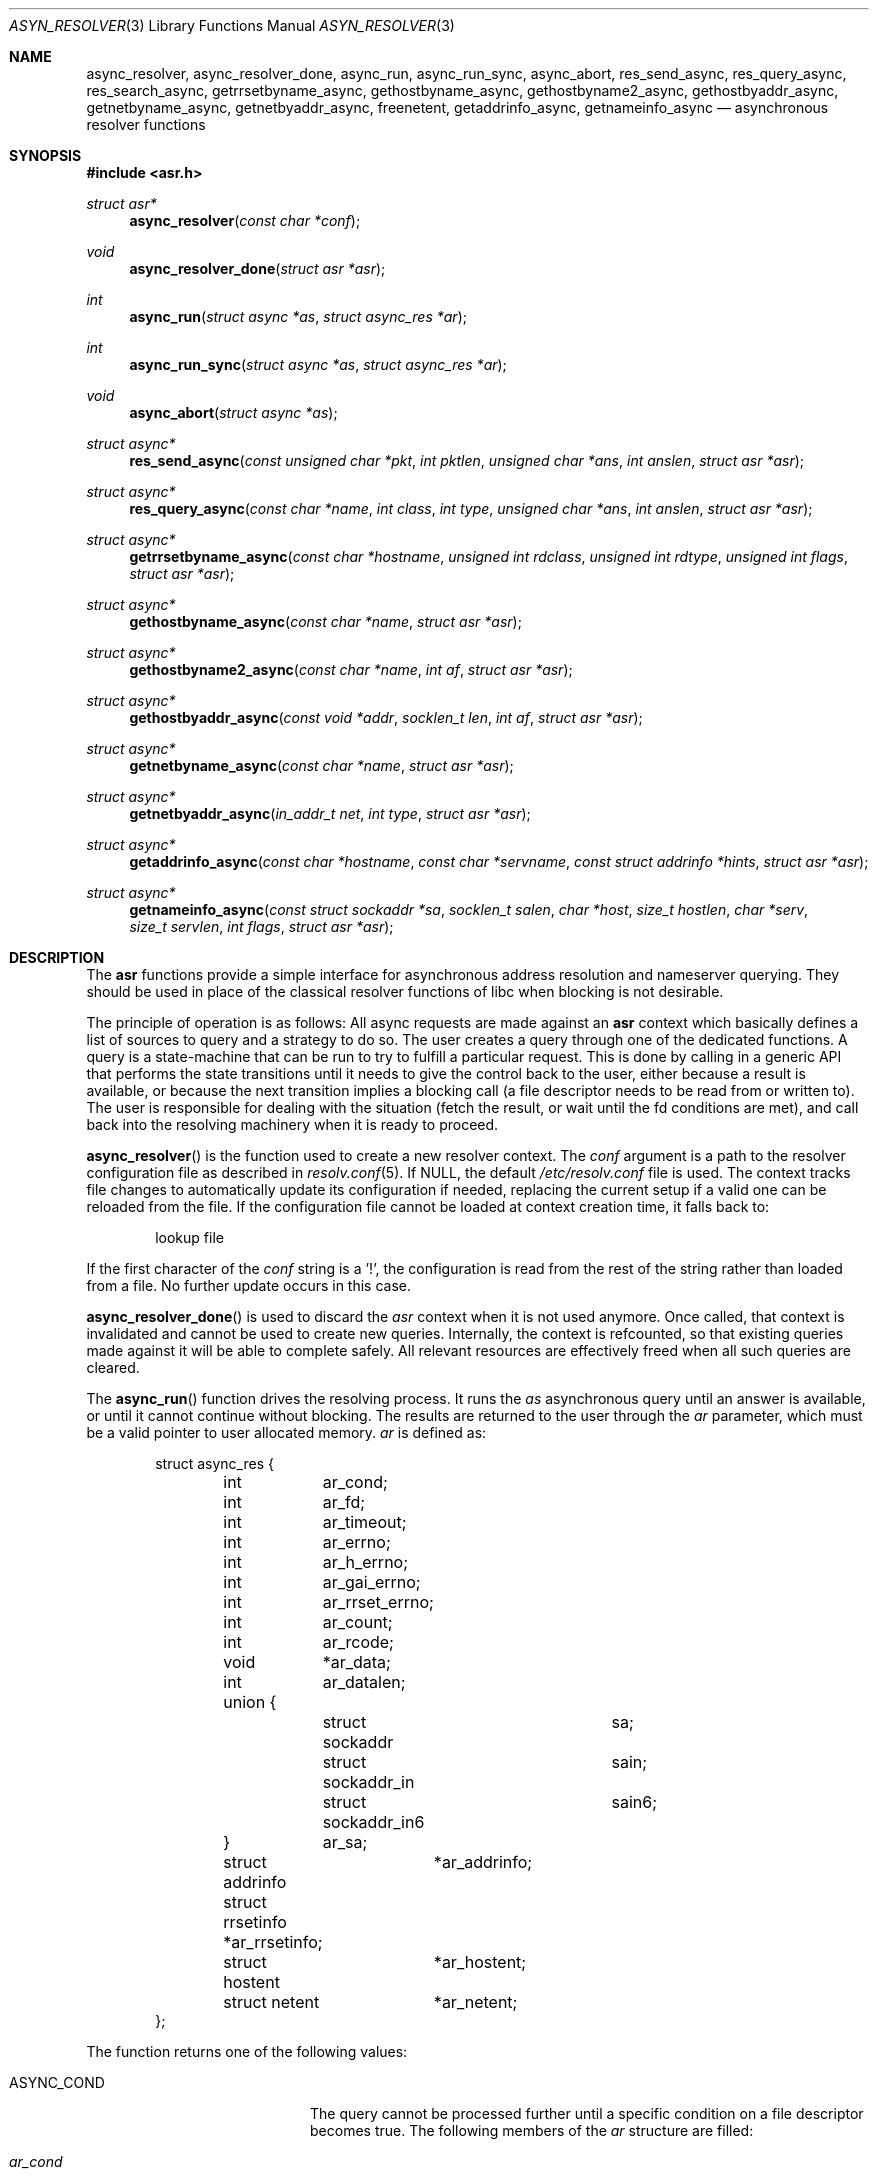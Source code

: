 .\"	$OpenBSD: async_resolver.3,v 1.8 2013/03/27 16:21:22 jmc Exp $
.\"
.\" Copyright (c) 2012, Eric Faurot <eric@openbsd.org>
.\"
.\" Permission to use, copy, modify, and distribute this software for any
.\" purpose with or without fee is hereby granted, provided that the above
.\" copyright notice and this permission notice appear in all copies.
.\"
.\" THE SOFTWARE IS PROVIDED "AS IS" AND THE AUTHOR DISCLAIMS ALL WARRANTIES
.\" WITH REGARD TO THIS SOFTWARE INCLUDING ALL IMPLIED WARRANTIES OF
.\" MERCHANTABILITY AND FITNESS. IN NO EVENT SHALL THE AUTHOR BE LIABLE FOR
.\" ANY SPECIAL, DIRECT, INDIRECT, OR CONSEQUENTIAL DAMAGES OR ANY DAMAGES
.\" WHATSOEVER RESULTING FROM LOSS OF USE, DATA OR PROFITS, WHETHER IN AN
.\" ACTION OF CONTRACT, NEGLIGENCE OR OTHER TORTIOUS ACTION, ARISING OUT OF
.\" OR IN CONNECTION WITH THE USE OR PERFORMANCE OF THIS SOFTWARE.
.\"
.Dd $Mdocdate: March 27 2013 $
.Dt ASYN_RESOLVER 3
.Os
.Sh NAME
.Nm async_resolver ,
.Nm async_resolver_done ,
.Nm async_run ,
.Nm async_run_sync ,
.Nm async_abort ,
.Nm res_send_async ,
.Nm res_query_async ,
.Nm res_search_async ,
.Nm getrrsetbyname_async ,
.Nm gethostbyname_async ,
.Nm gethostbyname2_async ,
.Nm gethostbyaddr_async ,
.Nm getnetbyname_async ,
.Nm getnetbyaddr_async ,
.Nm freenetent ,
.Nm getaddrinfo_async ,
.Nm getnameinfo_async
.Nd asynchronous resolver functions
.Sh SYNOPSIS
.Fd #include <asr.h>
.Ft struct asr*
.Fn async_resolver "const char *conf"
.Ft void
.Fn async_resolver_done "struct asr *asr"
.Ft int
.Fn async_run "struct async *as" "struct async_res *ar"
.Ft int
.Fn async_run_sync "struct async *as" "struct async_res *ar"
.Ft void
.Fn async_abort "struct async *as"
.Ft struct async*
.Fn res_send_async "const unsigned char *pkt" "int pktlen" "unsigned char *ans" "int anslen" "struct asr *asr"
.Ft struct async*
.Fn res_query_async "const char *name" "int class" "int type" "unsigned char *ans" "int anslen" "struct asr *asr"
.Ft struct async*
.Fn getrrsetbyname_async "const char *hostname" "unsigned int rdclass" "unsigned int rdtype" "unsigned int flags" "struct asr *asr"
.Ft struct async*
.Fn gethostbyname_async "const char *name" "struct asr *asr"
.Ft struct async*
.Fn gethostbyname2_async "const char *name" "int af" "struct asr *asr"
.Ft struct async*
.Fn gethostbyaddr_async "const void *addr" "socklen_t len" "int af" "struct asr *asr"
.Ft struct async*
.Fn getnetbyname_async "const char *name" "struct asr *asr"
.Ft struct async*
.Fn getnetbyaddr_async "in_addr_t net" "int type" "struct asr *asr"
.Ft struct async*
.Fn getaddrinfo_async "const char *hostname" "const char *servname" "const struct addrinfo *hints" "struct asr *asr"
.Ft struct async*
.Fn getnameinfo_async "const struct sockaddr *sa" "socklen_t salen" "char *host" "size_t hostlen" "char *serv" "size_t servlen" "int flags" "struct asr *asr"
.Sh DESCRIPTION
The
.Nm asr
functions provide a simple interface for asynchronous address
resolution and nameserver querying.
They should be used in place of the classical resolver functions
of libc when blocking is not desirable.
.Pp
The principle of operation is as follows:
All async requests are made against an
.Nm asr
context which basically defines a list of sources to query and a
strategy to do so.
The user creates a query through one of the dedicated functions.
A query is a state-machine that can be run to try to fulfill a
particular request.
This is done by calling in a generic API that performs the state
transitions until it needs to give the control back to the user,
either because a result is available, or because the next transition
implies a blocking call (a file descriptor needs to be read from or
written to).
The user is responsible for dealing with the situation (fetch the result,
or wait until the fd conditions are met), and call back into the resolving
machinery when it is ready to proceed.
.Pp
.Fn async_resolver
is the function used to create a new resolver context.
The
.Fa conf
argument is a path to the resolver configuration file
as described in
.Xr resolv.conf 5 .
If NULL, the default
.Pa /etc/resolv.conf
file is used.
The context tracks file changes to automatically update its configuration
if needed, replacing the current setup if a valid one can be reloaded from
the file.
If the configuration file cannot be loaded at context creation time, it falls
back to:
.Bd -literal -offset indent
lookup file
.Ed
.Pp
If the first character of the
.Fa conf
string is a '!', the configuration is read from the rest of the string rather
than loaded from a file.
No further update occurs in this case.
.Pp
.Fn async_resolver_done
is used to discard the
.Fa asr
context when it is not used anymore.
Once called, that context is invalidated and cannot be used to create new
queries.
Internally, the context is refcounted, so that existing queries made against
it will be able to complete safely.
All relevant resources are effectively freed when all such queries are cleared.
.Pp
The
.Fn async_run
function drives the resolving process.
It runs the
.Fa as
asynchronous query until an answer is available, or until it cannot continue
without blocking.
The results are returned to the user through the
.Fa ar
parameter, which must be a valid pointer to user allocated memory.
.Fa ar
is defined as:
.Bd -literal -offset indent
struct async_res {
	int	 ar_cond;
	int	 ar_fd;
	int	 ar_timeout;

	int	 ar_errno;
	int	 ar_h_errno;
	int	 ar_gai_errno;
	int	 ar_rrset_errno;

	int	 ar_count;

	int	 ar_rcode;
	void	*ar_data;
	int	 ar_datalen;
	union {
		struct sockaddr		sa;
		struct sockaddr_in	sain;
		struct sockaddr_in6	sain6;
	}	 ar_sa;

	struct addrinfo	 *ar_addrinfo;
	struct rrsetinfo *ar_rrsetinfo;
	struct hostent	 *ar_hostent;
	struct netent	 *ar_netent;
};
.Ed
.Pp
The function returns one of the following values:
.Bl -tag -width "ASYNC_YIELD " -offset indent
.It ASYNC_COND
The query cannot be processed further until a specific condition on a
file descriptor becomes true.
The following members of the
.Fa ar
structure are filled:
.Pp
.Bl -tag -width "ar_timeout " -compact
.It Fa ar_cond
One of ASYNC_READ or ASYNC_WRITE.
.It Fa ar_fd
The file descriptor waiting for an IO operation.
.It Fa ar_timeout
The timeout, expressed in milliseconds.
.El
.Pp
The caller is expected to call
.Fn async_run
again once the condition holds or the timeout expires.
.It ASYNC_DONE
The query is completed.
The members relevant to the actual async query type are set accordingly,
including error conditions.
In any case, the query is cleared and its address is invalidated.
.It ASR_YIELD
A partial result is available.
This code is used for async queries that behave as iterators over the result
set.
The query-specific members of
.Fa ar
are set accordingly and the resolving process can be resumed by calling
.Fn async_run .
.El
.Pp
Note that although the query itself may fail (the error being properly reported
in the
.Fa ar
structure), the
.Fn async_run
function itself cannot fail and it always preserves errno.
.Pp
The
.Fn async_run_sync
function is a wrapper around
.Fn async_run
that handles the read/write conditions, thus falling back to a blocking
interface.
It only returns partial and complete results through ASYNC_YIELD and ASYNC_DONE
respectively.
It also preserves errno.
.Pp
The
.Fn async_abort
function clears a running query.
It can be called after a partial result has been retrieved or when the query
is waiting on a file descriptor.
Note that a completed query is already cleared when
.Fn async_run
returns, so
.Fn async_abort
must not be called in this case.
.Pp
The remaining functions are used to initiate different kinds of query
on the
.Fa asr
resolver context.
The specific operational details for each of them are described below.
All functions return NULL if they could not allocate the necessary resources
to initiate the query.
All other errors (especially invalid parameters)
are reported when calling
.Fn async_run .
They usually have the same interface as an exisiting resolver function, with
an additional
.Ar asr
contex argument, which specifies the context to use for this request.
If NULL, the default thread-local context is used.
.Pp
The
.Fn res_send_async ,
.Fn res_query_async
and
.Fn res_search_async
functions are asynchronous versions of the standard libc resolver routines.
Their interface is very similar, except that they take a resolver context as
last argument, and the return value is found upon completion in the
.Fa ar_datalen
member of the response structure.
In addition, the
.Fa ar_sa
union contains the address of the DNS server that sent the response,
.Fa ar_rcode
contains the code returned by the server in the DNS response packet, and
.Fa ar_count
contains the number of answers in the packet.
If no answer buffer is provided, a new one is allocated to fit the response
and returned as the
.Fa ar_data
member.
This buffer must be freed by the caller.
On error, the
.Fa ar_errno
and
.Fa ar_h_errno
members are set accordingly.
.Pp
The
.Fn getrrsetbyname_async
function is an asynchronous version of
.Xr getrrsetbyname 3 .
Upon completion, the return code is found in
.Fa ar_rrset_errno
and the address to the newly allocated result set is set in
.Fa ar_rrsetinfo .
As for the blocking function, it must be freed by calling
.Xr freerrset 3 .
.Pp
The
.Fn gethostbyname_async ,
.Fn gethostbyname2_async
and
.Fn gethostbyaddr_async
functions provide an asynchronous version of the network host entry functions.
Upon completion,
.Ar ar_h_errno
is set and the resulting hostent address, if found, is set
in the
.Ar ar_hostent
field.
Note that unlike their blocking counterparts, these functions always return a
pointer to newly allocated memory, which must be released by the caller using
.Xr free 3 .
.Pp
Similarly, the
.Fn getnetbyname_async
and
.Fn getnetbyaddr_async
functions provide an asynchronous version of the network entry functions.
Upon completion,
.Ar ar_h_errno
is set and the resulting netent address, if found, is set
in the
.Ar ar_netent
field.
The memory there is also allocated for the request, and it must be freed by
.Xr free 3 .
.Pp
The
.Fn getaddrinfo_async
function is an asynchronous version of the
.Xr getaddrinfo 3
call.
It provides a chain of addrinfo structures with all valid combinations of
socket address for the given
.Fa hostname ,
.Fa servname
and
.Fa hints .
Those three parameters have the same meaning as for the blocking counterpart.
Upon completion the return code is set in
.Fa ar_gai_errno .
The
.Fa ar_errno
member may also be set.
On success, the
.Fa ar_addrinfo
member points to a newly allocated list of addrinfo.
This list must be freed with
.Xr freeaddrinfo 3 .
The
.Fa ar_count
contains the number of elements in the list.
.Sh WORKING WITH THREADS
This implementation of the asynchronous resolver interface is thread-safe
and lock-free internally, but the following restriction applies:
Two different threads must not create queries on the same context or
run queries originating from the same context at the same time.
If they want to do that, all calls must be protected by a mutex around
that context.
.Pp
It is generally not a problem since the main point of the asynchronous
resolver is to multiplex queries within a single thread of control,
so sharing a resolver among threads is not useful.
.Pp
Note that this restriction only applies to resolver contexts explicitly
created by the caller, as a thread-local context is used by default.
.Sh SEE ALSO
.Xr getaddrinfo 3 ,
.Xr gethostbyname 3 ,
.Xr getnameinfo 3 ,
.Xr getnetbyname 3 ,
.Xr getrrsetbyname 3 ,
.Xr res_send 3 ,
.Xr resolv.conf 5
.Sh CAVEATS
This DNS resolver implementation doesn't support
the EDNS0 protocol extension yet.
